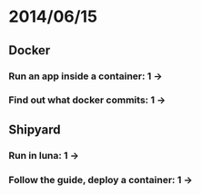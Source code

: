 * 2014/06/15
** Docker
*** Run an app inside a container: 1 ->
*** Find out what docker commits: 1 ->
** Shipyard
*** Run in luna: 1 ->
*** Follow the guide, deploy a container: 1 ->
